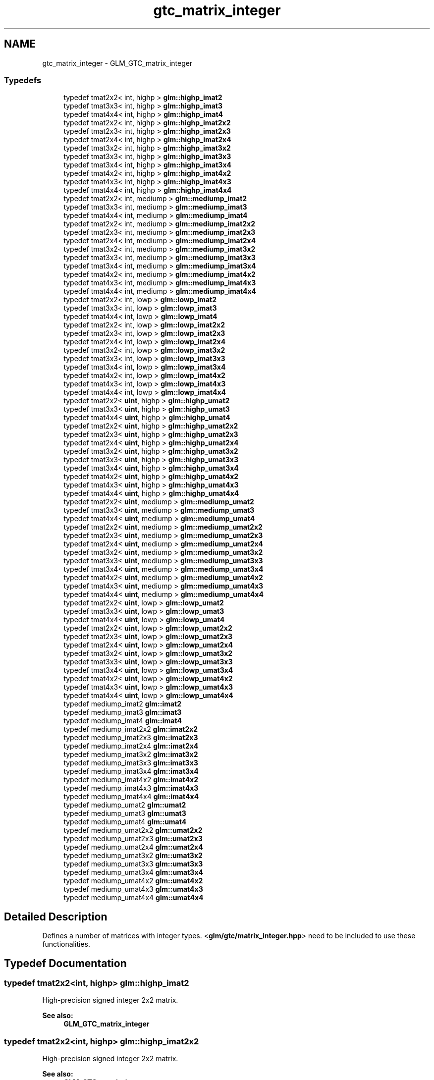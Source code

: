 .TH "gtc_matrix_integer" 3 "Tue Nov 24 2015" "Version 0.0.0.1" "Fusion3D" \" -*- nroff -*-
.ad l
.nh
.SH NAME
gtc_matrix_integer \- GLM_GTC_matrix_integer
.SS "Typedefs"

.in +1c
.ti -1c
.RI "typedef tmat2x2< int, highp > \fBglm::highp_imat2\fP"
.br
.ti -1c
.RI "typedef tmat3x3< int, highp > \fBglm::highp_imat3\fP"
.br
.ti -1c
.RI "typedef tmat4x4< int, highp > \fBglm::highp_imat4\fP"
.br
.ti -1c
.RI "typedef tmat2x2< int, highp > \fBglm::highp_imat2x2\fP"
.br
.ti -1c
.RI "typedef tmat2x3< int, highp > \fBglm::highp_imat2x3\fP"
.br
.ti -1c
.RI "typedef tmat2x4< int, highp > \fBglm::highp_imat2x4\fP"
.br
.ti -1c
.RI "typedef tmat3x2< int, highp > \fBglm::highp_imat3x2\fP"
.br
.ti -1c
.RI "typedef tmat3x3< int, highp > \fBglm::highp_imat3x3\fP"
.br
.ti -1c
.RI "typedef tmat3x4< int, highp > \fBglm::highp_imat3x4\fP"
.br
.ti -1c
.RI "typedef tmat4x2< int, highp > \fBglm::highp_imat4x2\fP"
.br
.ti -1c
.RI "typedef tmat4x3< int, highp > \fBglm::highp_imat4x3\fP"
.br
.ti -1c
.RI "typedef tmat4x4< int, highp > \fBglm::highp_imat4x4\fP"
.br
.ti -1c
.RI "typedef tmat2x2< int, mediump > \fBglm::mediump_imat2\fP"
.br
.ti -1c
.RI "typedef tmat3x3< int, mediump > \fBglm::mediump_imat3\fP"
.br
.ti -1c
.RI "typedef tmat4x4< int, mediump > \fBglm::mediump_imat4\fP"
.br
.ti -1c
.RI "typedef tmat2x2< int, mediump > \fBglm::mediump_imat2x2\fP"
.br
.ti -1c
.RI "typedef tmat2x3< int, mediump > \fBglm::mediump_imat2x3\fP"
.br
.ti -1c
.RI "typedef tmat2x4< int, mediump > \fBglm::mediump_imat2x4\fP"
.br
.ti -1c
.RI "typedef tmat3x2< int, mediump > \fBglm::mediump_imat3x2\fP"
.br
.ti -1c
.RI "typedef tmat3x3< int, mediump > \fBglm::mediump_imat3x3\fP"
.br
.ti -1c
.RI "typedef tmat3x4< int, mediump > \fBglm::mediump_imat3x4\fP"
.br
.ti -1c
.RI "typedef tmat4x2< int, mediump > \fBglm::mediump_imat4x2\fP"
.br
.ti -1c
.RI "typedef tmat4x3< int, mediump > \fBglm::mediump_imat4x3\fP"
.br
.ti -1c
.RI "typedef tmat4x4< int, mediump > \fBglm::mediump_imat4x4\fP"
.br
.ti -1c
.RI "typedef tmat2x2< int, lowp > \fBglm::lowp_imat2\fP"
.br
.ti -1c
.RI "typedef tmat3x3< int, lowp > \fBglm::lowp_imat3\fP"
.br
.ti -1c
.RI "typedef tmat4x4< int, lowp > \fBglm::lowp_imat4\fP"
.br
.ti -1c
.RI "typedef tmat2x2< int, lowp > \fBglm::lowp_imat2x2\fP"
.br
.ti -1c
.RI "typedef tmat2x3< int, lowp > \fBglm::lowp_imat2x3\fP"
.br
.ti -1c
.RI "typedef tmat2x4< int, lowp > \fBglm::lowp_imat2x4\fP"
.br
.ti -1c
.RI "typedef tmat3x2< int, lowp > \fBglm::lowp_imat3x2\fP"
.br
.ti -1c
.RI "typedef tmat3x3< int, lowp > \fBglm::lowp_imat3x3\fP"
.br
.ti -1c
.RI "typedef tmat3x4< int, lowp > \fBglm::lowp_imat3x4\fP"
.br
.ti -1c
.RI "typedef tmat4x2< int, lowp > \fBglm::lowp_imat4x2\fP"
.br
.ti -1c
.RI "typedef tmat4x3< int, lowp > \fBglm::lowp_imat4x3\fP"
.br
.ti -1c
.RI "typedef tmat4x4< int, lowp > \fBglm::lowp_imat4x4\fP"
.br
.ti -1c
.RI "typedef tmat2x2< \fBuint\fP, highp > \fBglm::highp_umat2\fP"
.br
.ti -1c
.RI "typedef tmat3x3< \fBuint\fP, highp > \fBglm::highp_umat3\fP"
.br
.ti -1c
.RI "typedef tmat4x4< \fBuint\fP, highp > \fBglm::highp_umat4\fP"
.br
.ti -1c
.RI "typedef tmat2x2< \fBuint\fP, highp > \fBglm::highp_umat2x2\fP"
.br
.ti -1c
.RI "typedef tmat2x3< \fBuint\fP, highp > \fBglm::highp_umat2x3\fP"
.br
.ti -1c
.RI "typedef tmat2x4< \fBuint\fP, highp > \fBglm::highp_umat2x4\fP"
.br
.ti -1c
.RI "typedef tmat3x2< \fBuint\fP, highp > \fBglm::highp_umat3x2\fP"
.br
.ti -1c
.RI "typedef tmat3x3< \fBuint\fP, highp > \fBglm::highp_umat3x3\fP"
.br
.ti -1c
.RI "typedef tmat3x4< \fBuint\fP, highp > \fBglm::highp_umat3x4\fP"
.br
.ti -1c
.RI "typedef tmat4x2< \fBuint\fP, highp > \fBglm::highp_umat4x2\fP"
.br
.ti -1c
.RI "typedef tmat4x3< \fBuint\fP, highp > \fBglm::highp_umat4x3\fP"
.br
.ti -1c
.RI "typedef tmat4x4< \fBuint\fP, highp > \fBglm::highp_umat4x4\fP"
.br
.ti -1c
.RI "typedef tmat2x2< \fBuint\fP, mediump > \fBglm::mediump_umat2\fP"
.br
.ti -1c
.RI "typedef tmat3x3< \fBuint\fP, mediump > \fBglm::mediump_umat3\fP"
.br
.ti -1c
.RI "typedef tmat4x4< \fBuint\fP, mediump > \fBglm::mediump_umat4\fP"
.br
.ti -1c
.RI "typedef tmat2x2< \fBuint\fP, mediump > \fBglm::mediump_umat2x2\fP"
.br
.ti -1c
.RI "typedef tmat2x3< \fBuint\fP, mediump > \fBglm::mediump_umat2x3\fP"
.br
.ti -1c
.RI "typedef tmat2x4< \fBuint\fP, mediump > \fBglm::mediump_umat2x4\fP"
.br
.ti -1c
.RI "typedef tmat3x2< \fBuint\fP, mediump > \fBglm::mediump_umat3x2\fP"
.br
.ti -1c
.RI "typedef tmat3x3< \fBuint\fP, mediump > \fBglm::mediump_umat3x3\fP"
.br
.ti -1c
.RI "typedef tmat3x4< \fBuint\fP, mediump > \fBglm::mediump_umat3x4\fP"
.br
.ti -1c
.RI "typedef tmat4x2< \fBuint\fP, mediump > \fBglm::mediump_umat4x2\fP"
.br
.ti -1c
.RI "typedef tmat4x3< \fBuint\fP, mediump > \fBglm::mediump_umat4x3\fP"
.br
.ti -1c
.RI "typedef tmat4x4< \fBuint\fP, mediump > \fBglm::mediump_umat4x4\fP"
.br
.ti -1c
.RI "typedef tmat2x2< \fBuint\fP, lowp > \fBglm::lowp_umat2\fP"
.br
.ti -1c
.RI "typedef tmat3x3< \fBuint\fP, lowp > \fBglm::lowp_umat3\fP"
.br
.ti -1c
.RI "typedef tmat4x4< \fBuint\fP, lowp > \fBglm::lowp_umat4\fP"
.br
.ti -1c
.RI "typedef tmat2x2< \fBuint\fP, lowp > \fBglm::lowp_umat2x2\fP"
.br
.ti -1c
.RI "typedef tmat2x3< \fBuint\fP, lowp > \fBglm::lowp_umat2x3\fP"
.br
.ti -1c
.RI "typedef tmat2x4< \fBuint\fP, lowp > \fBglm::lowp_umat2x4\fP"
.br
.ti -1c
.RI "typedef tmat3x2< \fBuint\fP, lowp > \fBglm::lowp_umat3x2\fP"
.br
.ti -1c
.RI "typedef tmat3x3< \fBuint\fP, lowp > \fBglm::lowp_umat3x3\fP"
.br
.ti -1c
.RI "typedef tmat3x4< \fBuint\fP, lowp > \fBglm::lowp_umat3x4\fP"
.br
.ti -1c
.RI "typedef tmat4x2< \fBuint\fP, lowp > \fBglm::lowp_umat4x2\fP"
.br
.ti -1c
.RI "typedef tmat4x3< \fBuint\fP, lowp > \fBglm::lowp_umat4x3\fP"
.br
.ti -1c
.RI "typedef tmat4x4< \fBuint\fP, lowp > \fBglm::lowp_umat4x4\fP"
.br
.ti -1c
.RI "typedef mediump_imat2 \fBglm::imat2\fP"
.br
.ti -1c
.RI "typedef mediump_imat3 \fBglm::imat3\fP"
.br
.ti -1c
.RI "typedef mediump_imat4 \fBglm::imat4\fP"
.br
.ti -1c
.RI "typedef mediump_imat2x2 \fBglm::imat2x2\fP"
.br
.ti -1c
.RI "typedef mediump_imat2x3 \fBglm::imat2x3\fP"
.br
.ti -1c
.RI "typedef mediump_imat2x4 \fBglm::imat2x4\fP"
.br
.ti -1c
.RI "typedef mediump_imat3x2 \fBglm::imat3x2\fP"
.br
.ti -1c
.RI "typedef mediump_imat3x3 \fBglm::imat3x3\fP"
.br
.ti -1c
.RI "typedef mediump_imat3x4 \fBglm::imat3x4\fP"
.br
.ti -1c
.RI "typedef mediump_imat4x2 \fBglm::imat4x2\fP"
.br
.ti -1c
.RI "typedef mediump_imat4x3 \fBglm::imat4x3\fP"
.br
.ti -1c
.RI "typedef mediump_imat4x4 \fBglm::imat4x4\fP"
.br
.ti -1c
.RI "typedef mediump_umat2 \fBglm::umat2\fP"
.br
.ti -1c
.RI "typedef mediump_umat3 \fBglm::umat3\fP"
.br
.ti -1c
.RI "typedef mediump_umat4 \fBglm::umat4\fP"
.br
.ti -1c
.RI "typedef mediump_umat2x2 \fBglm::umat2x2\fP"
.br
.ti -1c
.RI "typedef mediump_umat2x3 \fBglm::umat2x3\fP"
.br
.ti -1c
.RI "typedef mediump_umat2x4 \fBglm::umat2x4\fP"
.br
.ti -1c
.RI "typedef mediump_umat3x2 \fBglm::umat3x2\fP"
.br
.ti -1c
.RI "typedef mediump_umat3x3 \fBglm::umat3x3\fP"
.br
.ti -1c
.RI "typedef mediump_umat3x4 \fBglm::umat3x4\fP"
.br
.ti -1c
.RI "typedef mediump_umat4x2 \fBglm::umat4x2\fP"
.br
.ti -1c
.RI "typedef mediump_umat4x3 \fBglm::umat4x3\fP"
.br
.ti -1c
.RI "typedef mediump_umat4x4 \fBglm::umat4x4\fP"
.br
.in -1c
.SH "Detailed Description"
.PP 
Defines a number of matrices with integer types\&. <\fBglm/gtc/matrix_integer\&.hpp\fP> need to be included to use these functionalities\&. 
.SH "Typedef Documentation"
.PP 
.SS "typedef tmat2x2<int, highp> \fBglm::highp_imat2\fP"
High-precision signed integer 2x2 matrix\&. 
.PP
\fBSee also:\fP
.RS 4
\fBGLM_GTC_matrix_integer\fP 
.RE
.PP

.SS "typedef tmat2x2<int, highp> \fBglm::highp_imat2x2\fP"
High-precision signed integer 2x2 matrix\&. 
.PP
\fBSee also:\fP
.RS 4
\fBGLM_GTC_matrix_integer\fP 
.RE
.PP

.SS "typedef tmat2x3<int, highp> \fBglm::highp_imat2x3\fP"
High-precision signed integer 2x3 matrix\&. 
.PP
\fBSee also:\fP
.RS 4
\fBGLM_GTC_matrix_integer\fP 
.RE
.PP

.SS "typedef tmat2x4<int, highp> \fBglm::highp_imat2x4\fP"
High-precision signed integer 2x4 matrix\&. 
.PP
\fBSee also:\fP
.RS 4
\fBGLM_GTC_matrix_integer\fP 
.RE
.PP

.SS "typedef tmat3x3<int, highp> \fBglm::highp_imat3\fP"
High-precision signed integer 3x3 matrix\&. 
.PP
\fBSee also:\fP
.RS 4
\fBGLM_GTC_matrix_integer\fP 
.RE
.PP

.SS "typedef tmat3x2<int, highp> \fBglm::highp_imat3x2\fP"
High-precision signed integer 3x2 matrix\&. 
.PP
\fBSee also:\fP
.RS 4
\fBGLM_GTC_matrix_integer\fP 
.RE
.PP

.SS "typedef tmat3x3<int, highp> \fBglm::highp_imat3x3\fP"
High-precision signed integer 3x3 matrix\&. 
.PP
\fBSee also:\fP
.RS 4
\fBGLM_GTC_matrix_integer\fP 
.RE
.PP

.SS "typedef tmat3x4<int, highp> \fBglm::highp_imat3x4\fP"
High-precision signed integer 3x4 matrix\&. 
.PP
\fBSee also:\fP
.RS 4
\fBGLM_GTC_matrix_integer\fP 
.RE
.PP

.SS "typedef tmat4x4<int, highp> \fBglm::highp_imat4\fP"
High-precision signed integer 4x4 matrix\&. 
.PP
\fBSee also:\fP
.RS 4
\fBGLM_GTC_matrix_integer\fP 
.RE
.PP

.SS "typedef tmat4x2<int, highp> \fBglm::highp_imat4x2\fP"
High-precision signed integer 4x2 matrix\&. 
.PP
\fBSee also:\fP
.RS 4
\fBGLM_GTC_matrix_integer\fP 
.RE
.PP

.SS "typedef tmat4x3<int, highp> \fBglm::highp_imat4x3\fP"
High-precision signed integer 4x3 matrix\&. 
.PP
\fBSee also:\fP
.RS 4
\fBGLM_GTC_matrix_integer\fP 
.RE
.PP

.SS "typedef tmat4x4<int, highp> \fBglm::highp_imat4x4\fP"
High-precision signed integer 4x4 matrix\&. 
.PP
\fBSee also:\fP
.RS 4
\fBGLM_GTC_matrix_integer\fP 
.RE
.PP

.SS "typedef tmat2x2<\fBuint\fP, highp> \fBglm::highp_umat2\fP"
High-precision unsigned integer 2x2 matrix\&. 
.PP
\fBSee also:\fP
.RS 4
\fBGLM_GTC_matrix_integer\fP 
.RE
.PP

.SS "typedef tmat2x2<\fBuint\fP, highp> \fBglm::highp_umat2x2\fP"
High-precision unsigned integer 2x2 matrix\&. 
.PP
\fBSee also:\fP
.RS 4
\fBGLM_GTC_matrix_integer\fP 
.RE
.PP

.SS "typedef tmat2x3<\fBuint\fP, highp> \fBglm::highp_umat2x3\fP"
High-precision unsigned integer 2x3 matrix\&. 
.PP
\fBSee also:\fP
.RS 4
\fBGLM_GTC_matrix_integer\fP 
.RE
.PP

.SS "typedef tmat2x4<\fBuint\fP, highp> \fBglm::highp_umat2x4\fP"
High-precision unsigned integer 2x4 matrix\&. 
.PP
\fBSee also:\fP
.RS 4
\fBGLM_GTC_matrix_integer\fP 
.RE
.PP

.SS "typedef tmat3x3<\fBuint\fP, highp> \fBglm::highp_umat3\fP"
High-precision unsigned integer 3x3 matrix\&. 
.PP
\fBSee also:\fP
.RS 4
\fBGLM_GTC_matrix_integer\fP 
.RE
.PP

.SS "typedef tmat3x2<\fBuint\fP, highp> \fBglm::highp_umat3x2\fP"
High-precision unsigned integer 3x2 matrix\&. 
.PP
\fBSee also:\fP
.RS 4
\fBGLM_GTC_matrix_integer\fP 
.RE
.PP

.SS "typedef tmat3x3<\fBuint\fP, highp> \fBglm::highp_umat3x3\fP"
High-precision unsigned integer 3x3 matrix\&. 
.PP
\fBSee also:\fP
.RS 4
\fBGLM_GTC_matrix_integer\fP 
.RE
.PP

.SS "typedef tmat3x4<\fBuint\fP, highp> \fBglm::highp_umat3x4\fP"
High-precision unsigned integer 3x4 matrix\&. 
.PP
\fBSee also:\fP
.RS 4
\fBGLM_GTC_matrix_integer\fP 
.RE
.PP

.SS "typedef tmat4x4<\fBuint\fP, highp> \fBglm::highp_umat4\fP"
High-precision unsigned integer 4x4 matrix\&. 
.PP
\fBSee also:\fP
.RS 4
\fBGLM_GTC_matrix_integer\fP 
.RE
.PP

.SS "typedef tmat4x2<\fBuint\fP, highp> \fBglm::highp_umat4x2\fP"
High-precision unsigned integer 4x2 matrix\&. 
.PP
\fBSee also:\fP
.RS 4
\fBGLM_GTC_matrix_integer\fP 
.RE
.PP

.SS "typedef tmat4x3<\fBuint\fP, highp> \fBglm::highp_umat4x3\fP"
High-precision unsigned integer 4x3 matrix\&. 
.PP
\fBSee also:\fP
.RS 4
\fBGLM_GTC_matrix_integer\fP 
.RE
.PP

.SS "typedef tmat4x4<\fBuint\fP, highp> \fBglm::highp_umat4x4\fP"
High-precision unsigned integer 4x4 matrix\&. 
.PP
\fBSee also:\fP
.RS 4
\fBGLM_GTC_matrix_integer\fP 
.RE
.PP

.SS "typedef mediump_imat2 \fBglm::imat2\fP"
Signed integer 2x2 matrix\&. 
.PP
\fBSee also:\fP
.RS 4
\fBGLM_GTC_matrix_integer\fP 
.RE
.PP

.SS "typedef mediump_imat2x2 \fBglm::imat2x2\fP"
Signed integer 2x2 matrix\&. 
.PP
\fBSee also:\fP
.RS 4
\fBGLM_GTC_matrix_integer\fP 
.RE
.PP

.SS "typedef mediump_imat2x3 \fBglm::imat2x3\fP"
Signed integer 2x3 matrix\&. 
.PP
\fBSee also:\fP
.RS 4
\fBGLM_GTC_matrix_integer\fP 
.RE
.PP

.SS "typedef mediump_imat2x4 \fBglm::imat2x4\fP"
Signed integer 2x4 matrix\&. 
.PP
\fBSee also:\fP
.RS 4
\fBGLM_GTC_matrix_integer\fP 
.RE
.PP

.SS "typedef mediump_imat3 \fBglm::imat3\fP"
Signed integer 3x3 matrix\&. 
.PP
\fBSee also:\fP
.RS 4
\fBGLM_GTC_matrix_integer\fP 
.RE
.PP

.SS "typedef mediump_imat3x2 \fBglm::imat3x2\fP"
Signed integer 3x2 matrix\&. 
.PP
\fBSee also:\fP
.RS 4
\fBGLM_GTC_matrix_integer\fP 
.RE
.PP

.SS "typedef mediump_imat3x3 \fBglm::imat3x3\fP"
Signed integer 3x3 matrix\&. 
.PP
\fBSee also:\fP
.RS 4
\fBGLM_GTC_matrix_integer\fP 
.RE
.PP

.SS "typedef mediump_imat3x4 \fBglm::imat3x4\fP"
Signed integer 3x4 matrix\&. 
.PP
\fBSee also:\fP
.RS 4
\fBGLM_GTC_matrix_integer\fP 
.RE
.PP

.SS "typedef mediump_imat4 \fBglm::imat4\fP"
Signed integer 4x4 matrix\&. 
.PP
\fBSee also:\fP
.RS 4
\fBGLM_GTC_matrix_integer\fP 
.RE
.PP

.SS "typedef mediump_imat4x2 \fBglm::imat4x2\fP"
Signed integer 4x2 matrix\&. 
.PP
\fBSee also:\fP
.RS 4
\fBGLM_GTC_matrix_integer\fP 
.RE
.PP

.SS "typedef mediump_imat4x3 \fBglm::imat4x3\fP"
Signed integer 4x3 matrix\&. 
.PP
\fBSee also:\fP
.RS 4
\fBGLM_GTC_matrix_integer\fP 
.RE
.PP

.SS "typedef mediump_imat4x4 \fBglm::imat4x4\fP"
Signed integer 4x4 matrix\&. 
.PP
\fBSee also:\fP
.RS 4
\fBGLM_GTC_matrix_integer\fP 
.RE
.PP

.SS "typedef tmat2x2<int, lowp> \fBglm::lowp_imat2\fP"
Low-precision signed integer 2x2 matrix\&. 
.PP
\fBSee also:\fP
.RS 4
\fBGLM_GTC_matrix_integer\fP 
.RE
.PP

.SS "typedef tmat2x2<int, lowp> \fBglm::lowp_imat2x2\fP"
Low-precision signed integer 2x2 matrix\&. 
.PP
\fBSee also:\fP
.RS 4
\fBGLM_GTC_matrix_integer\fP 
.RE
.PP

.SS "typedef tmat2x3<int, lowp> \fBglm::lowp_imat2x3\fP"
Low-precision signed integer 2x3 matrix\&. 
.PP
\fBSee also:\fP
.RS 4
\fBGLM_GTC_matrix_integer\fP 
.RE
.PP

.SS "typedef tmat2x4<int, lowp> \fBglm::lowp_imat2x4\fP"
Low-precision signed integer 2x4 matrix\&. 
.PP
\fBSee also:\fP
.RS 4
\fBGLM_GTC_matrix_integer\fP 
.RE
.PP

.SS "typedef tmat3x3<int, lowp> \fBglm::lowp_imat3\fP"
Low-precision signed integer 3x3 matrix\&. 
.PP
\fBSee also:\fP
.RS 4
\fBGLM_GTC_matrix_integer\fP 
.RE
.PP

.SS "typedef tmat3x2<int, lowp> \fBglm::lowp_imat3x2\fP"
Low-precision signed integer 3x2 matrix\&. 
.PP
\fBSee also:\fP
.RS 4
\fBGLM_GTC_matrix_integer\fP 
.RE
.PP

.SS "typedef tmat3x3<int, lowp> \fBglm::lowp_imat3x3\fP"
Low-precision signed integer 3x3 matrix\&. 
.PP
\fBSee also:\fP
.RS 4
\fBGLM_GTC_matrix_integer\fP 
.RE
.PP

.SS "typedef tmat3x4<int, lowp> \fBglm::lowp_imat3x4\fP"
Low-precision signed integer 3x4 matrix\&. 
.PP
\fBSee also:\fP
.RS 4
\fBGLM_GTC_matrix_integer\fP 
.RE
.PP

.SS "typedef tmat4x4<int, lowp> \fBglm::lowp_imat4\fP"
Low-precision signed integer 4x4 matrix\&. 
.PP
\fBSee also:\fP
.RS 4
\fBGLM_GTC_matrix_integer\fP 
.RE
.PP

.SS "typedef tmat4x2<int, lowp> \fBglm::lowp_imat4x2\fP"
Low-precision signed integer 4x2 matrix\&. 
.PP
\fBSee also:\fP
.RS 4
\fBGLM_GTC_matrix_integer\fP 
.RE
.PP

.SS "typedef tmat4x3<int, lowp> \fBglm::lowp_imat4x3\fP"
Low-precision signed integer 4x3 matrix\&. 
.PP
\fBSee also:\fP
.RS 4
\fBGLM_GTC_matrix_integer\fP 
.RE
.PP

.SS "typedef tmat4x4<int, lowp> \fBglm::lowp_imat4x4\fP"
Low-precision signed integer 4x4 matrix\&. 
.PP
\fBSee also:\fP
.RS 4
\fBGLM_GTC_matrix_integer\fP 
.RE
.PP

.SS "typedef tmat2x2<\fBuint\fP, lowp> \fBglm::lowp_umat2\fP"
Low-precision unsigned integer 2x2 matrix\&. 
.PP
\fBSee also:\fP
.RS 4
\fBGLM_GTC_matrix_integer\fP 
.RE
.PP

.SS "typedef tmat2x2<\fBuint\fP, lowp> \fBglm::lowp_umat2x2\fP"
Low-precision unsigned integer 2x2 matrix\&. 
.PP
\fBSee also:\fP
.RS 4
\fBGLM_GTC_matrix_integer\fP 
.RE
.PP

.SS "typedef tmat2x3<\fBuint\fP, lowp> \fBglm::lowp_umat2x3\fP"
Low-precision unsigned integer 2x3 matrix\&. 
.PP
\fBSee also:\fP
.RS 4
\fBGLM_GTC_matrix_integer\fP 
.RE
.PP

.SS "typedef tmat2x4<\fBuint\fP, lowp> \fBglm::lowp_umat2x4\fP"
Low-precision unsigned integer 2x4 matrix\&. 
.PP
\fBSee also:\fP
.RS 4
\fBGLM_GTC_matrix_integer\fP 
.RE
.PP

.SS "typedef tmat3x3<\fBuint\fP, lowp> \fBglm::lowp_umat3\fP"
Low-precision unsigned integer 3x3 matrix\&. 
.PP
\fBSee also:\fP
.RS 4
\fBGLM_GTC_matrix_integer\fP 
.RE
.PP

.SS "typedef tmat3x2<\fBuint\fP, lowp> \fBglm::lowp_umat3x2\fP"
Low-precision unsigned integer 3x2 matrix\&. 
.PP
\fBSee also:\fP
.RS 4
\fBGLM_GTC_matrix_integer\fP 
.RE
.PP

.SS "typedef tmat3x3<\fBuint\fP, lowp> \fBglm::lowp_umat3x3\fP"
Low-precision unsigned integer 3x3 matrix\&. 
.PP
\fBSee also:\fP
.RS 4
\fBGLM_GTC_matrix_integer\fP 
.RE
.PP

.SS "typedef tmat3x4<\fBuint\fP, lowp> \fBglm::lowp_umat3x4\fP"
Low-precision unsigned integer 3x4 matrix\&. 
.PP
\fBSee also:\fP
.RS 4
\fBGLM_GTC_matrix_integer\fP 
.RE
.PP

.SS "typedef tmat4x4<\fBuint\fP, lowp> \fBglm::lowp_umat4\fP"
Low-precision unsigned integer 4x4 matrix\&. 
.PP
\fBSee also:\fP
.RS 4
\fBGLM_GTC_matrix_integer\fP 
.RE
.PP

.SS "typedef tmat4x2<\fBuint\fP, lowp> \fBglm::lowp_umat4x2\fP"
Low-precision unsigned integer 4x2 matrix\&. 
.PP
\fBSee also:\fP
.RS 4
\fBGLM_GTC_matrix_integer\fP 
.RE
.PP

.SS "typedef tmat4x3<\fBuint\fP, lowp> \fBglm::lowp_umat4x3\fP"
Low-precision unsigned integer 4x3 matrix\&. 
.PP
\fBSee also:\fP
.RS 4
\fBGLM_GTC_matrix_integer\fP 
.RE
.PP

.SS "typedef tmat4x4<\fBuint\fP, lowp> \fBglm::lowp_umat4x4\fP"
Low-precision unsigned integer 4x4 matrix\&. 
.PP
\fBSee also:\fP
.RS 4
\fBGLM_GTC_matrix_integer\fP 
.RE
.PP

.SS "typedef tmat2x2<int, mediump> \fBglm::mediump_imat2\fP"
Medium-precision signed integer 2x2 matrix\&. 
.PP
\fBSee also:\fP
.RS 4
\fBGLM_GTC_matrix_integer\fP 
.RE
.PP

.SS "typedef tmat2x2<int, mediump> \fBglm::mediump_imat2x2\fP"
Medium-precision signed integer 2x2 matrix\&. 
.PP
\fBSee also:\fP
.RS 4
\fBGLM_GTC_matrix_integer\fP 
.RE
.PP

.SS "typedef tmat2x3<int, mediump> \fBglm::mediump_imat2x3\fP"
Medium-precision signed integer 2x3 matrix\&. 
.PP
\fBSee also:\fP
.RS 4
\fBGLM_GTC_matrix_integer\fP 
.RE
.PP

.SS "typedef tmat2x4<int, mediump> \fBglm::mediump_imat2x4\fP"
Medium-precision signed integer 2x4 matrix\&. 
.PP
\fBSee also:\fP
.RS 4
\fBGLM_GTC_matrix_integer\fP 
.RE
.PP

.SS "typedef tmat3x3<int, mediump> \fBglm::mediump_imat3\fP"
Medium-precision signed integer 3x3 matrix\&. 
.PP
\fBSee also:\fP
.RS 4
\fBGLM_GTC_matrix_integer\fP 
.RE
.PP

.SS "typedef tmat3x2<int, mediump> \fBglm::mediump_imat3x2\fP"
Medium-precision signed integer 3x2 matrix\&. 
.PP
\fBSee also:\fP
.RS 4
\fBGLM_GTC_matrix_integer\fP 
.RE
.PP

.SS "typedef tmat3x3<int, mediump> \fBglm::mediump_imat3x3\fP"
Medium-precision signed integer 3x3 matrix\&. 
.PP
\fBSee also:\fP
.RS 4
\fBGLM_GTC_matrix_integer\fP 
.RE
.PP

.SS "typedef tmat3x4<int, mediump> \fBglm::mediump_imat3x4\fP"
Medium-precision signed integer 3x4 matrix\&. 
.PP
\fBSee also:\fP
.RS 4
\fBGLM_GTC_matrix_integer\fP 
.RE
.PP

.SS "typedef tmat4x4<int, mediump> \fBglm::mediump_imat4\fP"
Medium-precision signed integer 4x4 matrix\&. 
.PP
\fBSee also:\fP
.RS 4
\fBGLM_GTC_matrix_integer\fP 
.RE
.PP

.SS "typedef tmat4x2<int, mediump> \fBglm::mediump_imat4x2\fP"
Medium-precision signed integer 4x2 matrix\&. 
.PP
\fBSee also:\fP
.RS 4
\fBGLM_GTC_matrix_integer\fP 
.RE
.PP

.SS "typedef tmat4x3<int, mediump> \fBglm::mediump_imat4x3\fP"
Medium-precision signed integer 4x3 matrix\&. 
.PP
\fBSee also:\fP
.RS 4
\fBGLM_GTC_matrix_integer\fP 
.RE
.PP

.SS "typedef tmat4x4<int, mediump> \fBglm::mediump_imat4x4\fP"
Medium-precision signed integer 4x4 matrix\&. 
.PP
\fBSee also:\fP
.RS 4
\fBGLM_GTC_matrix_integer\fP 
.RE
.PP

.SS "typedef tmat2x2<\fBuint\fP, mediump> \fBglm::mediump_umat2\fP"
Medium-precision unsigned integer 2x2 matrix\&. 
.PP
\fBSee also:\fP
.RS 4
\fBGLM_GTC_matrix_integer\fP 
.RE
.PP

.SS "typedef tmat2x2<\fBuint\fP, mediump> \fBglm::mediump_umat2x2\fP"
Medium-precision unsigned integer 2x2 matrix\&. 
.PP
\fBSee also:\fP
.RS 4
\fBGLM_GTC_matrix_integer\fP 
.RE
.PP

.SS "typedef tmat2x3<\fBuint\fP, mediump> \fBglm::mediump_umat2x3\fP"
Medium-precision unsigned integer 2x3 matrix\&. 
.PP
\fBSee also:\fP
.RS 4
\fBGLM_GTC_matrix_integer\fP 
.RE
.PP

.SS "typedef tmat2x4<\fBuint\fP, mediump> \fBglm::mediump_umat2x4\fP"
Medium-precision unsigned integer 2x4 matrix\&. 
.PP
\fBSee also:\fP
.RS 4
\fBGLM_GTC_matrix_integer\fP 
.RE
.PP

.SS "typedef tmat3x3<\fBuint\fP, mediump> \fBglm::mediump_umat3\fP"
Medium-precision unsigned integer 3x3 matrix\&. 
.PP
\fBSee also:\fP
.RS 4
\fBGLM_GTC_matrix_integer\fP 
.RE
.PP

.SS "typedef tmat3x2<\fBuint\fP, mediump> \fBglm::mediump_umat3x2\fP"
Medium-precision unsigned integer 3x2 matrix\&. 
.PP
\fBSee also:\fP
.RS 4
\fBGLM_GTC_matrix_integer\fP 
.RE
.PP

.SS "typedef tmat3x3<\fBuint\fP, mediump> \fBglm::mediump_umat3x3\fP"
Medium-precision unsigned integer 3x3 matrix\&. 
.PP
\fBSee also:\fP
.RS 4
\fBGLM_GTC_matrix_integer\fP 
.RE
.PP

.SS "typedef tmat3x4<\fBuint\fP, mediump> \fBglm::mediump_umat3x4\fP"
Medium-precision unsigned integer 3x4 matrix\&. 
.PP
\fBSee also:\fP
.RS 4
\fBGLM_GTC_matrix_integer\fP 
.RE
.PP

.SS "typedef tmat4x4<\fBuint\fP, mediump> \fBglm::mediump_umat4\fP"
Medium-precision unsigned integer 4x4 matrix\&. 
.PP
\fBSee also:\fP
.RS 4
\fBGLM_GTC_matrix_integer\fP 
.RE
.PP

.SS "typedef tmat4x2<\fBuint\fP, mediump> \fBglm::mediump_umat4x2\fP"
Medium-precision unsigned integer 4x2 matrix\&. 
.PP
\fBSee also:\fP
.RS 4
\fBGLM_GTC_matrix_integer\fP 
.RE
.PP

.SS "typedef tmat4x3<\fBuint\fP, mediump> \fBglm::mediump_umat4x3\fP"
Medium-precision unsigned integer 4x3 matrix\&. 
.PP
\fBSee also:\fP
.RS 4
\fBGLM_GTC_matrix_integer\fP 
.RE
.PP

.SS "typedef tmat4x4<\fBuint\fP, mediump> \fBglm::mediump_umat4x4\fP"
Medium-precision unsigned integer 4x4 matrix\&. 
.PP
\fBSee also:\fP
.RS 4
\fBGLM_GTC_matrix_integer\fP 
.RE
.PP

.SS "typedef mediump_umat2 \fBglm::umat2\fP"
Unsigned integer 2x2 matrix\&. 
.PP
\fBSee also:\fP
.RS 4
\fBGLM_GTC_matrix_integer\fP 
.RE
.PP

.SS "typedef mediump_umat2x2 \fBglm::umat2x2\fP"
Unsigned integer 2x2 matrix\&. 
.PP
\fBSee also:\fP
.RS 4
\fBGLM_GTC_matrix_integer\fP 
.RE
.PP

.SS "typedef mediump_umat2x3 \fBglm::umat2x3\fP"
Unsigned integer 2x3 matrix\&. 
.PP
\fBSee also:\fP
.RS 4
\fBGLM_GTC_matrix_integer\fP 
.RE
.PP

.SS "typedef mediump_umat2x4 \fBglm::umat2x4\fP"
Unsigned integer 2x4 matrix\&. 
.PP
\fBSee also:\fP
.RS 4
\fBGLM_GTC_matrix_integer\fP 
.RE
.PP

.SS "typedef mediump_umat3 \fBglm::umat3\fP"
Unsigned integer 3x3 matrix\&. 
.PP
\fBSee also:\fP
.RS 4
\fBGLM_GTC_matrix_integer\fP 
.RE
.PP

.SS "typedef mediump_umat3x2 \fBglm::umat3x2\fP"
Unsigned integer 3x2 matrix\&. 
.PP
\fBSee also:\fP
.RS 4
\fBGLM_GTC_matrix_integer\fP 
.RE
.PP

.SS "typedef mediump_umat3x3 \fBglm::umat3x3\fP"
Unsigned integer 3x3 matrix\&. 
.PP
\fBSee also:\fP
.RS 4
\fBGLM_GTC_matrix_integer\fP 
.RE
.PP

.SS "typedef mediump_umat3x4 \fBglm::umat3x4\fP"
Unsigned integer 3x4 matrix\&. 
.PP
\fBSee also:\fP
.RS 4
\fBGLM_GTC_matrix_integer\fP 
.RE
.PP

.SS "typedef mediump_umat4 \fBglm::umat4\fP"
Unsigned integer 4x4 matrix\&. 
.PP
\fBSee also:\fP
.RS 4
\fBGLM_GTC_matrix_integer\fP 
.RE
.PP

.SS "typedef mediump_umat4x2 \fBglm::umat4x2\fP"
Unsigned integer 4x2 matrix\&. 
.PP
\fBSee also:\fP
.RS 4
\fBGLM_GTC_matrix_integer\fP 
.RE
.PP

.SS "typedef mediump_umat4x3 \fBglm::umat4x3\fP"
Unsigned integer 4x3 matrix\&. 
.PP
\fBSee also:\fP
.RS 4
\fBGLM_GTC_matrix_integer\fP 
.RE
.PP

.SS "typedef mediump_umat4x4 \fBglm::umat4x4\fP"
Unsigned integer 4x4 matrix\&. 
.PP
\fBSee also:\fP
.RS 4
\fBGLM_GTC_matrix_integer\fP 
.RE
.PP

.SH "Author"
.PP 
Generated automatically by Doxygen for Fusion3D from the source code\&.
